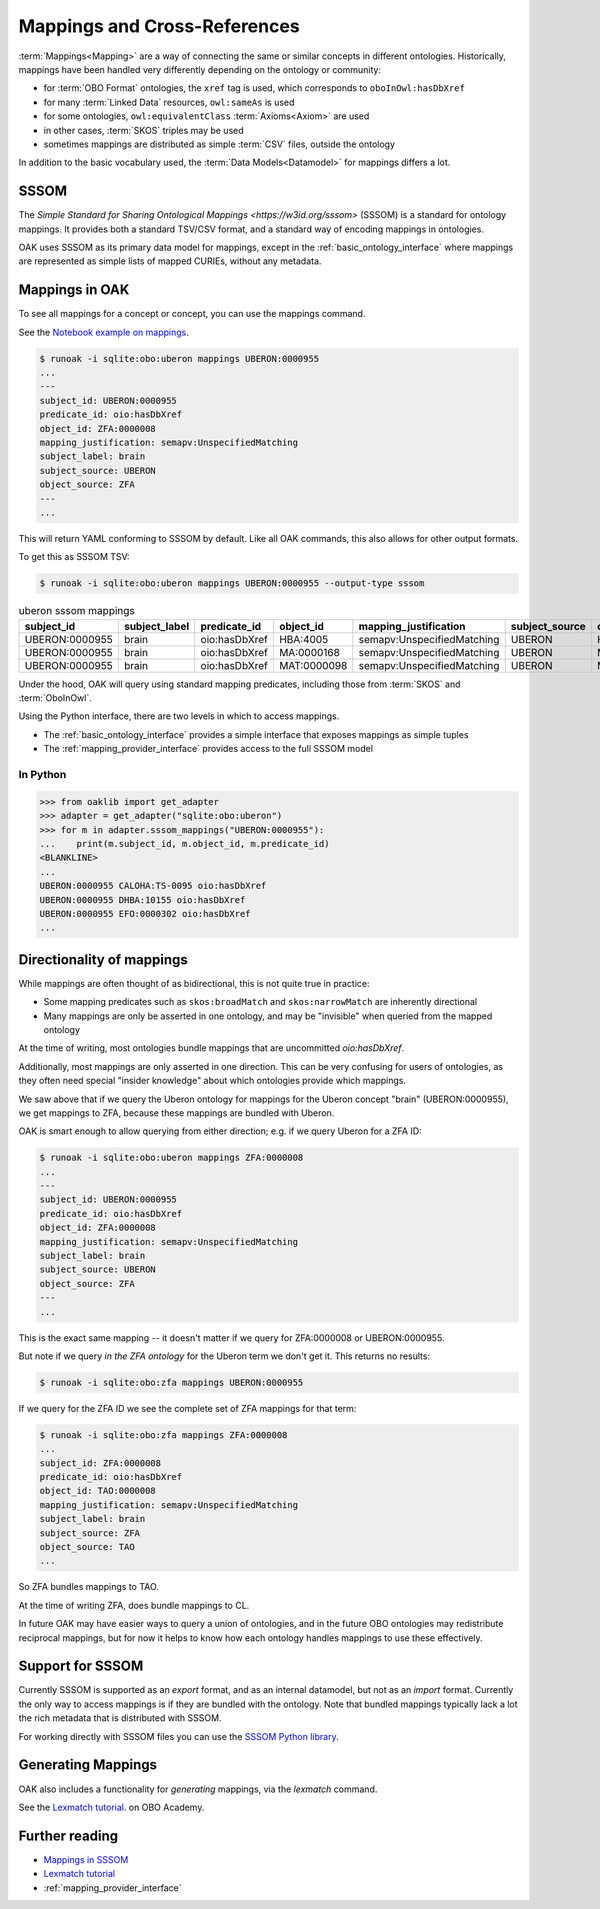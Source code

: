 .. _mappings:

Mappings and Cross-References
=============================

:term:`Mappings<Mapping>` are a way of connecting the same or similar concepts in different ontologies.
Historically, mappings have been handled very differently depending on the ontology or community:

- for :term:`OBO Format` ontologies, the ``xref`` tag is used, which corresponds to ``oboInOwl:hasDbXref``
- for many :term:`Linked Data` resources, ``owl:sameAs`` is used
- for some ontologies, ``owl:equivalentClass`` :term:`Axioms<Axiom>` are used
- in other cases, :term:`SKOS` triples may be used
- sometimes mappings are distributed as simple :term:`CSV` files, outside the ontology

In addition to the basic vocabulary used, the :term:`Data Models<Datamodel>` for mappings differs a lot.

SSSOM
-----

The `Simple Standard for Sharing Ontological Mappings <https://w3id.org/sssom>` (SSSOM) is a standard
for ontology mappings. It provides both a standard TSV/CSV format, and a standard way of encoding mappings in ontologies.

OAK uses SSSOM as its primary data model for mappings, except in the :ref:`basic_ontology_interface` where
mappings are represented as simple lists of mapped CURIEs, without any metadata.

Mappings in OAK
---------------

To see all mappings for a concept or concept, you can use the mappings command.

See the `Notebook example on mappings <https://github.com/INCATools/ontology-access-kit/blob/main/notebooks/Commands/Mappings.ipynb>`_.

.. code-block:: bash

    $ runoak -i sqlite:obo:uberon mappings UBERON:0000955
    ...
    ---
    subject_id: UBERON:0000955
    predicate_id: oio:hasDbXref
    object_id: ZFA:0000008
    mapping_justification: semapv:UnspecifiedMatching
    subject_label: brain
    subject_source: UBERON
    object_source: ZFA
    ---
    ...


This will return YAML conforming to SSSOM by default. Like all OAK
commands, this also allows for other output formats.

To get this as SSSOM TSV:

.. code-block:: bash

    $ runoak -i sqlite:obo:uberon mappings UBERON:0000955 --output-type sssom

.. csv-table:: uberon sssom mappings
    :header: subject_id,subject_label,predicate_id,object_id,mapping_justification,subject_source,object_source

    UBERON:0000955,brain,oio:hasDbXref,HBA:4005,semapv:UnspecifiedMatching,UBERON,HBA
    UBERON:0000955,brain,oio:hasDbXref,MA:0000168,semapv:UnspecifiedMatching,UBERON,MA
    UBERON:0000955,brain,oio:hasDbXref,MAT:0000098,semapv:UnspecifiedMatching,UBERON,MAT

Under the hood, OAK will query using standard mapping predicates, including
those from :term:`SKOS` and :term:`OboInOwl`.

Using the Python interface, there are two levels in which to access mappings.

- The :ref:`basic_ontology_interface` provides a simple interface that exposes mappings as simple tuples
- The :ref:`mapping_provider_interface` provides access to the full SSSOM model

In Python
^^^^^^^^^

.. code-block:: python

    >>> from oaklib import get_adapter
    >>> adapter = get_adapter("sqlite:obo:uberon")
    >>> for m in adapter.sssom_mappings("UBERON:0000955"):
    ...    print(m.subject_id, m.object_id, m.predicate_id)
    <BLANKLINE>
    ...
    UBERON:0000955 CALOHA:TS-0095 oio:hasDbXref
    UBERON:0000955 DHBA:10155 oio:hasDbXref
    UBERON:0000955 EFO:0000302 oio:hasDbXref
    ...

Directionality of mappings
--------------------------

While mappings are often thought of as bidirectional, this is not quite true in practice:

- Some mapping predicates such as ``skos:broadMatch`` and ``skos:narrowMatch`` are inherently directional
- Many mappings are only be asserted in one ontology, and may be "invisible" when queried from the mapped ontology

At the time of writing, most ontologies bundle mappings that are uncommitted `oio:hasDbXref`.

Additionally, most mappings are only asserted in one direction. This can be very confusing for
users of ontologies, as they often need special "insider knowledge" about which ontologies
provide which mappings.

We saw above that if we query the Uberon ontology for mappings for the Uberon concept "brain" (UBERON:0000955),
we get mappings to ZFA, because these mappings are bundled with Uberon.

OAK is smart enough to allow querying from either direction; e.g. if we query Uberon for a ZFA ID:

.. code-block:: bash

    $ runoak -i sqlite:obo:uberon mappings ZFA:0000008
    ...
    ---
    subject_id: UBERON:0000955
    predicate_id: oio:hasDbXref
    object_id: ZFA:0000008
    mapping_justification: semapv:UnspecifiedMatching
    subject_label: brain
    subject_source: UBERON
    object_source: ZFA
    ---
    ...

This is the exact same mapping -- it doesn't matter if we query for ZFA:0000008 or UBERON:0000955.

But note if we query *in the ZFA ontology* for the Uberon term we don't get it. This returns no results:

.. code-block:: bash

    $ runoak -i sqlite:obo:zfa mappings UBERON:0000955

If we query for the ZFA ID we see the complete set of ZFA mappings for that term:

.. code-block:: bash

    $ runoak -i sqlite:obo:zfa mappings ZFA:0000008
    ...
    subject_id: ZFA:0000008
    predicate_id: oio:hasDbXref
    object_id: TAO:0000008
    mapping_justification: semapv:UnspecifiedMatching
    subject_label: brain
    subject_source: ZFA
    object_source: TAO
    ...

So ZFA bundles mappings to TAO.

At the time of writing ZFA, does bundle mappings to CL.

In future OAK may have easier ways to query a union of ontologies, and in the future OBO ontologies
may redistribute reciprocal mappings, but for now it helps to know how each ontology handles mappings to
use these effectively.

Support for SSSOM
-------------------

Currently SSSOM is supported as an *export* format, and as an internal datamodel, but not as an *import* format. Currently the only
way to access mappings is if they are bundled with the ontology. Note that bundled mappings typically lack
a lot the rich metadata that is distributed with SSSOM.

For working directly with SSSOM files you can use the
`SSSOM Python library <https://github.com/mapping-commons/sssom-py>`_.

Generating Mappings
-------------------

OAK also includes a functionality for *generating* mappings, via the `lexmatch` command.

See the `Lexmatch tutorial <https://oboacademy.github.io/obook/tutorial/lexmatch-tutorial/>`_. on OBO Academy.

Further reading
---------------

- `Mappings in SSSOM <https://oboacademy.github.io/obook/tutorial/sssom-manual/>`_
- `Lexmatch tutorial <https://oboacademy.github.io/obook/tutorial/lexmatch-tutorial/>`_
- :ref:`mapping_provider_interface`
